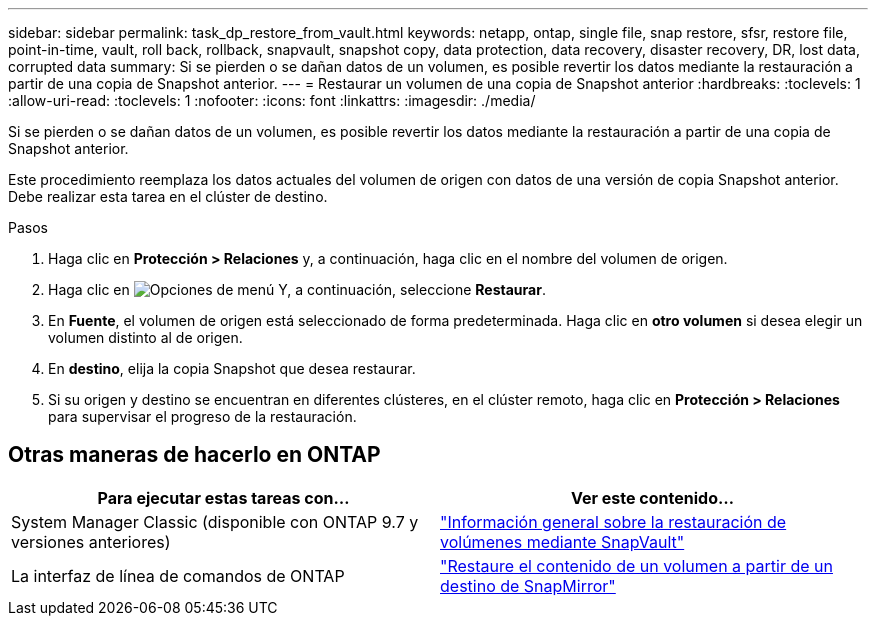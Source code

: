 ---
sidebar: sidebar 
permalink: task_dp_restore_from_vault.html 
keywords: netapp, ontap, single file, snap restore, sfsr, restore file, point-in-time, vault, roll back, rollback, snapvault, snapshot copy, data protection, data recovery, disaster recovery, DR, lost data, corrupted data 
summary: Si se pierden o se dañan datos de un volumen, es posible revertir los datos mediante la restauración a partir de una copia de Snapshot anterior. 
---
= Restaurar un volumen de una copia de Snapshot anterior
:hardbreaks:
:toclevels: 1
:allow-uri-read: 
:toclevels: 1
:nofooter: 
:icons: font
:linkattrs: 
:imagesdir: ./media/


[role="lead"]
Si se pierden o se dañan datos de un volumen, es posible revertir los datos mediante la restauración a partir de una copia de Snapshot anterior.

Este procedimiento reemplaza los datos actuales del volumen de origen con datos de una versión de copia Snapshot anterior. Debe realizar esta tarea en el clúster de destino.

.Pasos
. Haga clic en *Protección > Relaciones* y, a continuación, haga clic en el nombre del volumen de origen.
. Haga clic en image:icon_kabob.gif["Opciones de menú"] Y, a continuación, seleccione *Restaurar*.
. En *Fuente*, el volumen de origen está seleccionado de forma predeterminada. Haga clic en *otro volumen* si desea elegir un volumen distinto al de origen.
. En *destino*, elija la copia Snapshot que desea restaurar.
. Si su origen y destino se encuentran en diferentes clústeres, en el clúster remoto, haga clic en *Protección > Relaciones* para supervisar el progreso de la restauración.




== Otras maneras de hacerlo en ONTAP

[cols="2"]
|===
| Para ejecutar estas tareas con... | Ver este contenido... 


| System Manager Classic (disponible con ONTAP 9.7 y versiones anteriores) | link:https://docs.netapp.com/us-en/ontap-sm-classic/volume-restore-snapvault/index.html["Información general sobre la restauración de volúmenes mediante SnapVault"^] 


| La interfaz de línea de comandos de ONTAP | link:./data-protection/restore-volume-snapvault-backup-task.html["Restaure el contenido de un volumen a partir de un destino de SnapMirror"^] 
|===